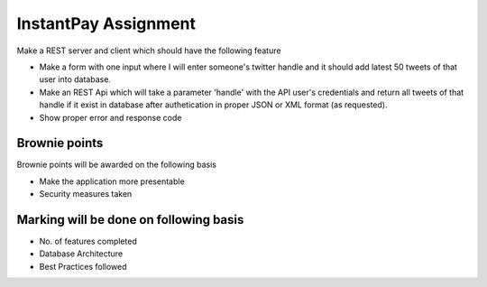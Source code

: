######################
InstantPay Assignment
######################

Make a REST server and client which should have the following feature

-  Make a form with one input where I will enter someone's twitter handle and it should add latest 50 tweets of that user into database.
-  Make an REST Api which will take a parameter 'handle' with the API user's credentials and return all tweets of that handle if it exist in database after authetication in proper JSON or XML format (as requested).
-  Show proper error and response code

****************
Brownie points
****************

Brownie points will be awarded on the following basis

-  Make the application more presentable
-  Security measures taken

***************************************
Marking will be done on following basis
***************************************

-  No. of features completed
-  Database Architecture
-  Best Practices followed